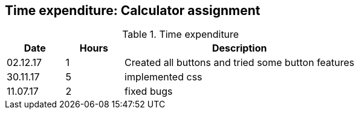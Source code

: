 == Time expenditure: Calculator assignment


[cols="1,1,4", options="header"]
.Time expenditure
|===
| Date
| Hours
| Description

| 02.12.17
| 1
| Created all buttons and tried some button features

| 30.11.17
| 5
| implemented css

| 11.07.17
| 2
| fixed bugs



|===
